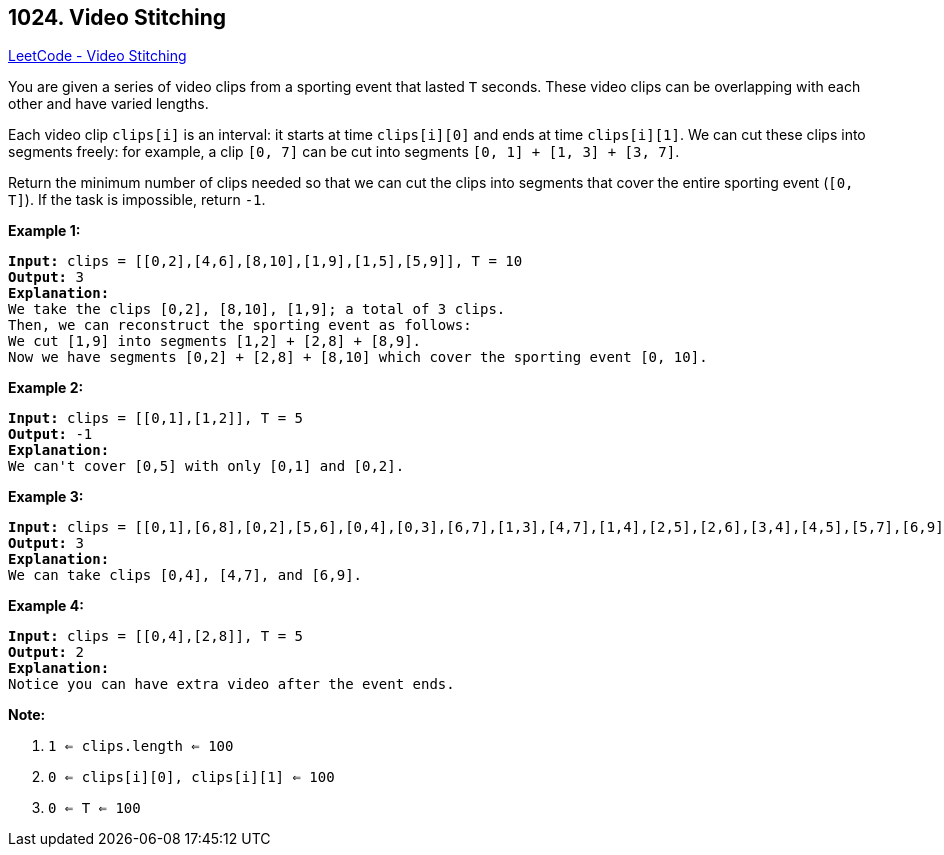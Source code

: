 == 1024. Video Stitching

https://leetcode.com/problems/video-stitching/[LeetCode - Video Stitching]

You are given a series of video clips from a sporting event that lasted `T` seconds.  These video clips can be overlapping with each other and have varied lengths.

Each video clip `clips[i]` is an interval: it starts at time `clips[i][0]` and ends at time `clips[i][1]`.  We can cut these clips into segments freely: for example, a clip `[0, 7]` can be cut into segments `[0, 1] + [1, 3] + [3, 7]`.

Return the minimum number of clips needed so that we can cut the clips into segments that cover the entire sporting event (`[0, T]`).  If the task is impossible, return `-1`.

 

*Example 1:*

[subs="verbatim,quotes"]
----
*Input:* clips = [[0,2],[4,6],[8,10],[1,9],[1,5],[5,9]], T = 10
*Output:* 3
*Explanation:*
We take the clips [0,2], [8,10], [1,9]; a total of 3 clips.
Then, we can reconstruct the sporting event as follows:
We cut [1,9] into segments [1,2] + [2,8] + [8,9].
Now we have segments [0,2] + [2,8] + [8,10] which cover the sporting event [0, 10].
----

*Example 2:*

[subs="verbatim,quotes"]
----
*Input:* clips = [[0,1],[1,2]], T = 5
*Output:* -1
*Explanation:*
We can't cover [0,5] with only [0,1] and [0,2].
----

*Example 3:*

[subs="verbatim,quotes"]
----
*Input:* clips = [[0,1],[6,8],[0,2],[5,6],[0,4],[0,3],[6,7],[1,3],[4,7],[1,4],[2,5],[2,6],[3,4],[4,5],[5,7],[6,9]], T = 9
*Output:* 3
*Explanation:*
We can take clips [0,4], [4,7], and [6,9].
----

*Example 4:*

[subs="verbatim,quotes"]
----
*Input:* clips = [[0,4],[2,8]], T = 5
*Output:* 2
*Explanation:*
Notice you can have extra video after the event ends.
----

 

*Note:*


. `1 <= clips.length <= 100`
. `0 <= clips[i][0], clips[i][1] <= 100`
. `0 <= T <= 100`


